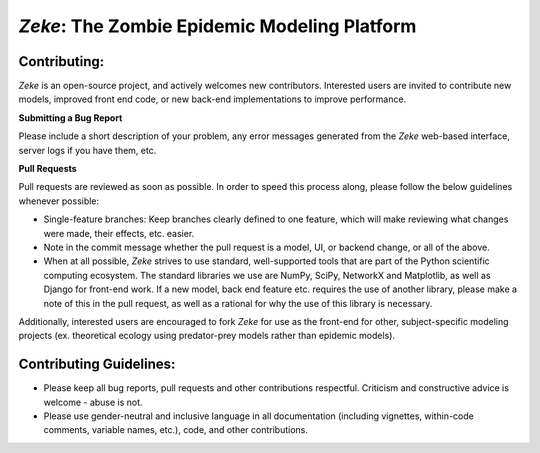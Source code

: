 *Zeke*: The Zombie Epidemic Modeling Platform
====

Contributing:
-------------
*Zeke* is an open-source project, and actively welcomes new contributors. Interested users are invited to contribute new models, improved front end code, or new back-end implementations to improve performance.

**Submitting a Bug Report**

Please include a short description of your problem, any error messages generated from the *Zeke* web-based interface, server logs if you have them, etc.

**Pull Requests**

Pull requests are reviewed as soon as possible. In order to speed this process along, please follow the below guidelines whenever possible:

* Single-feature branches: Keep branches clearly defined to one feature, which will make reviewing what changes were made, their effects, etc. easier. 
* Note in the commit message whether the pull request is a model, UI, or backend change, or all of the above.
* When at all possible, *Zeke* strives to use standard, well-supported tools that are part of the Python scientific computing ecosystem. The standard libraries we use are NumPy, SciPy, NetworkX and Matplotlib, as well as Django for front-end work. If a new model, back end feature etc. requires the use of another library, please make a note of this in the pull request, as well as a rational for why the use of this library is necessary.

Additionally, interested users are encouraged to fork *Zeke* for use as the front-end for other, subject-specific modeling projects (ex. theoretical ecology using predator-prey models rather than epidemic models).

Contributing Guidelines:
------------------------
* Please keep all bug reports, pull requests and other contributions respectful. Criticism and constructive advice is welcome - abuse is not.
* Please use gender-neutral and inclusive language in all documentation (including vignettes, within-code comments, variable names, etc.), code, and other contributions.
